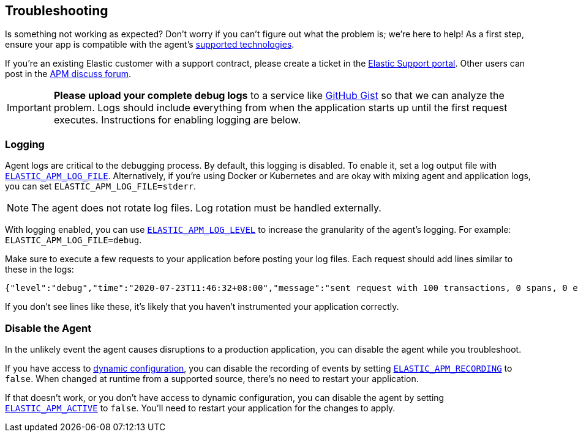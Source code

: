 [[troubleshooting]]
== Troubleshooting

Is something not working as expected?
Don't worry if you can't figure out what the problem is; we’re here to help!
As a first step, ensure your app is compatible with the agent's <<supported-tech,supported technologies>>.

If you're an existing Elastic customer with a support contract, please create a ticket in the
https://support.elastic.co/customers/s/login/[Elastic Support portal].
Other users can post in the https://discuss.elastic.co/c/apm[APM discuss forum].

IMPORTANT: *Please upload your complete debug logs* to a service like https://gist.github.com[GitHub Gist]
so that we can analyze the problem.
Logs should include everything from when the application starts up until the first request executes.
Instructions for enabling logging are below.

[float]
[[agent-logging]]
=== Logging

Agent logs are critical to the debugging process.
By default, this logging is disabled. To enable it, set a log output file with <<config-log-file,`ELASTIC_APM_LOG_FILE`>>.
Alternatively, if you're using Docker or Kubernetes and are okay with mixing agent and application logs,
you can set `ELASTIC_APM_LOG_FILE=stderr`.

NOTE: The agent does not rotate log files. Log rotation must be handled externally.

With logging enabled, you can use <<config-log-level,`ELASTIC_APM_LOG_LEVEL`>> to increase the granularity of the agent's logging.
For example: `ELASTIC_APM_LOG_FILE=debug`.

Make sure to execute a few requests to your application before posting your log files.
Each request should add lines similar to these in the logs:

[source,log]
----
{"level":"debug","time":"2020-07-23T11:46:32+08:00","message":"sent request with 100 transactions, 0 spans, 0 errors, 0 metricsets"}
----

If you don't see lines like these, it's likely that you haven't instrumented your application correctly.

[float]
[[disable-agent]]
=== Disable the Agent

In the unlikely event the agent causes disruptions to a production application,
you can disable the agent while you troubleshoot.

If you have access to <<dynamic-configuration,dynamic configuration>>,
you can disable the recording of events by setting <<config-recording,`ELASTIC_APM_RECORDING`>> to `false`.
When changed at runtime from a supported source, there's no need to restart your application.

If that doesn't work, or you don't have access to dynamic configuration, you can disable the agent by setting
<<config-active,`ELASTIC_APM_ACTIVE`>> to `false`.
You'll need to restart your application for the changes to apply.
